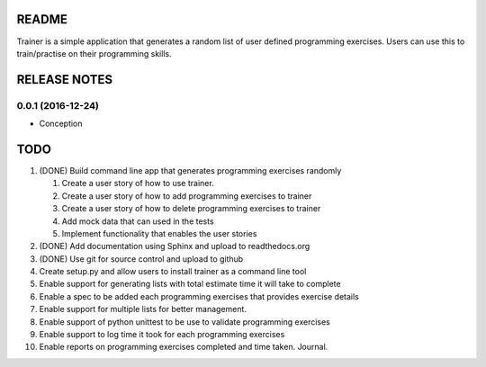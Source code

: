 ======
README
======

Trainer is a simple application that generates a random list
of user defined programming exercises. Users can use this
to train/practise on their programming skills.

=============
RELEASE NOTES
=============

0.0.1 (2016-12-24)
++++++++++++++++++

* Conception

====
TODO
====

#. (DONE) Build command line app that generates programming exercises randomly
   
   #. Create a user story of how to use trainer.
   #. Create a user story of how to add programming exercises to trainer
   #. Create a user story of how to delete programming exercises to trainer
   #. Add mock data that can used in the tests
   #. Implement functionality that enables the user stories

#. (DONE) Add documentation using Sphinx and upload to readthedocs.org
#. (DONE) Use git for source control and upload to github
#. Create setup.py and allow users to install trainer as a command line tool
#. Enable support for generating lists with total estimate time it will take to complete
#. Enable a spec to be added each programming exercises that provides exercise details
#. Enable support for multiple lists for better management.
#. Enable support of python unittest to be use to validate programming exercises
#. Enable support to log time it took for each programming exercises
#. Enable reports on programming exercises completed and time taken. Journal. 
